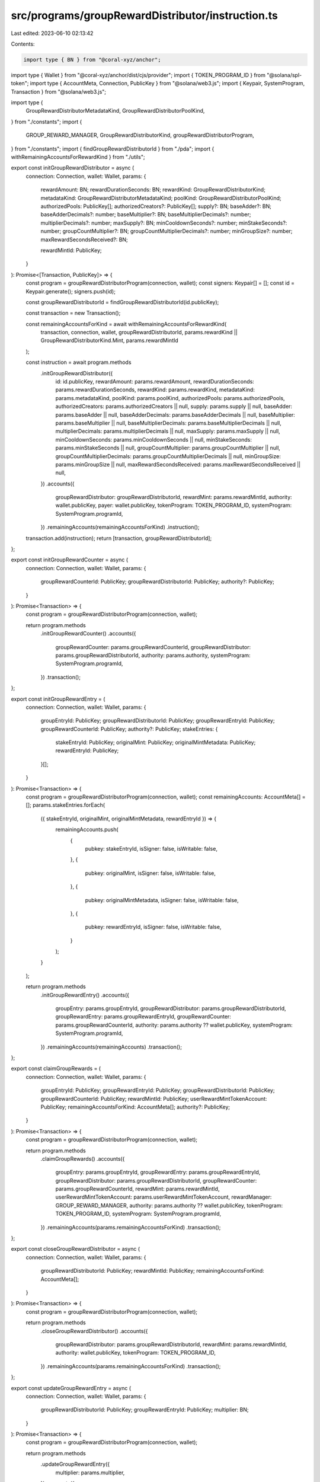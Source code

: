 src/programs/groupRewardDistributor/instruction.ts
==================================================

Last edited: 2023-06-10 02:13:42

Contents:

.. code-block:: ts

    import type { BN } from "@coral-xyz/anchor";
import type { Wallet } from "@coral-xyz/anchor/dist/cjs/provider";
import { TOKEN_PROGRAM_ID } from "@solana/spl-token";
import type { AccountMeta, Connection, PublicKey } from "@solana/web3.js";
import { Keypair, SystemProgram, Transaction } from "@solana/web3.js";

import type {
  GroupRewardDistributorMetadataKind,
  GroupRewardDistributorPoolKind,
} from "./constants";
import {
  GROUP_REWARD_MANAGER,
  GroupRewardDistributorKind,
  groupRewardDistributorProgram,
} from "./constants";
import { findGroupRewardDistributorId } from "./pda";
import { withRemainingAccountsForRewardKind } from "./utils";

export const initGroupRewardDistributor = async (
  connection: Connection,
  wallet: Wallet,
  params: {
    rewardAmount: BN;
    rewardDurationSeconds: BN;
    rewardKind: GroupRewardDistributorKind;
    metadataKind: GroupRewardDistributorMetadataKind;
    poolKind: GroupRewardDistributorPoolKind;
    authorizedPools: PublicKey[];
    authorizedCreators?: PublicKey[];
    supply?: BN;
    baseAdder?: BN;
    baseAdderDecimals?: number;
    baseMultiplier?: BN;
    baseMultiplierDecimals?: number;
    multiplierDecimals?: number;
    maxSupply?: BN;
    minCooldownSeconds?: number;
    minStakeSeconds?: number;
    groupCountMultiplier?: BN;
    groupCountMultiplierDecimals?: number;
    minGroupSize?: number;
    maxRewardSecondsReceived?: BN;

    rewardMintId: PublicKey;
  }
): Promise<[Transaction, PublicKey]> => {
  const program = groupRewardDistributorProgram(connection, wallet);
  const signers: Keypair[] = [];
  const id = Keypair.generate();
  signers.push(id);

  const groupRewardDistributorId = findGroupRewardDistributorId(id.publicKey);

  const transaction = new Transaction();

  const remainingAccountsForKind = await withRemainingAccountsForRewardKind(
    transaction,
    connection,
    wallet,
    groupRewardDistributorId,
    params.rewardKind || GroupRewardDistributorKind.Mint,
    params.rewardMintId
  );

  const instruction = await program.methods
    .initGroupRewardDistributor({
      id: id.publicKey,
      rewardAmount: params.rewardAmount,
      rewardDurationSeconds: params.rewardDurationSeconds,
      rewardKind: params.rewardKind,
      metadataKind: params.metadataKind,
      poolKind: params.poolKind,
      authorizedPools: params.authorizedPools,
      authorizedCreators: params.authorizedCreators || null,
      supply: params.supply || null,
      baseAdder: params.baseAdder || null,
      baseAdderDecimals: params.baseAdderDecimals || null,
      baseMultiplier: params.baseMultiplier || null,
      baseMultiplierDecimals: params.baseMultiplierDecimals || null,
      multiplierDecimals: params.multiplierDecimals || null,
      maxSupply: params.maxSupply || null,
      minCooldownSeconds: params.minCooldownSeconds || null,
      minStakeSeconds: params.minStakeSeconds || null,
      groupCountMultiplier: params.groupCountMultiplier || null,
      groupCountMultiplierDecimals: params.groupCountMultiplierDecimals || null,
      minGroupSize: params.minGroupSize || null,
      maxRewardSecondsReceived: params.maxRewardSecondsReceived || null,
    })
    .accounts({
      groupRewardDistributor: groupRewardDistributorId,
      rewardMint: params.rewardMintId,
      authority: wallet.publicKey,
      payer: wallet.publicKey,
      tokenProgram: TOKEN_PROGRAM_ID,
      systemProgram: SystemProgram.programId,
    })
    .remainingAccounts(remainingAccountsForKind)
    .instruction();

  transaction.add(instruction);
  return [transaction, groupRewardDistributorId];
};

export const initGroupRewardCounter = async (
  connection: Connection,
  wallet: Wallet,
  params: {
    groupRewardCounterId: PublicKey;
    groupRewardDistributorId: PublicKey;
    authority?: PublicKey;
  }
): Promise<Transaction> => {
  const program = groupRewardDistributorProgram(connection, wallet);

  return program.methods
    .initGroupRewardCounter()
    .accounts({
      groupRewardCounter: params.groupRewardCounterId,
      groupRewardDistributor: params.groupRewardDistributorId,
      authority: params.authority,
      systemProgram: SystemProgram.programId,
    })
    .transaction();
};

export const initGroupRewardEntry = (
  connection: Connection,
  wallet: Wallet,
  params: {
    groupEntryId: PublicKey;
    groupRewardDistributorId: PublicKey;
    groupRewardEntryId: PublicKey;
    groupRewardCounterId: PublicKey;
    authority?: PublicKey;
    stakeEntries: {
      stakeEntryId: PublicKey;
      originalMint: PublicKey;
      originalMintMetadata: PublicKey;
      rewardEntryId: PublicKey;
    }[];
  }
): Promise<Transaction> => {
  const program = groupRewardDistributorProgram(connection, wallet);
  const remainingAccounts: AccountMeta[] = [];
  params.stakeEntries.forEach(
    ({ stakeEntryId, originalMint, originalMintMetadata, rewardEntryId }) => {
      remainingAccounts.push(
        {
          pubkey: stakeEntryId,
          isSigner: false,
          isWritable: false,
        },
        {
          pubkey: originalMint,
          isSigner: false,
          isWritable: false,
        },
        {
          pubkey: originalMintMetadata,
          isSigner: false,
          isWritable: false,
        },
        {
          pubkey: rewardEntryId,
          isSigner: false,
          isWritable: false,
        }
      );
    }
  );

  return program.methods
    .initGroupRewardEntry()
    .accounts({
      groupEntry: params.groupEntryId,
      groupRewardDistributor: params.groupRewardDistributorId,
      groupRewardEntry: params.groupRewardEntryId,
      groupRewardCounter: params.groupRewardCounterId,
      authority: params.authority ?? wallet.publicKey,
      systemProgram: SystemProgram.programId,
    })
    .remainingAccounts(remainingAccounts)
    .transaction();
};

export const claimGroupRewards = (
  connection: Connection,
  wallet: Wallet,
  params: {
    groupEntryId: PublicKey;
    groupRewardEntryId: PublicKey;
    groupRewardDistributorId: PublicKey;
    groupRewardCounterId: PublicKey;
    rewardMintId: PublicKey;
    userRewardMintTokenAccount: PublicKey;
    remainingAccountsForKind: AccountMeta[];
    authority?: PublicKey;
  }
): Promise<Transaction> => {
  const program = groupRewardDistributorProgram(connection, wallet);

  return program.methods
    .claimGroupRewards()
    .accounts({
      groupEntry: params.groupEntryId,
      groupRewardEntry: params.groupRewardEntryId,
      groupRewardDistributor: params.groupRewardDistributorId,
      groupRewardCounter: params.groupRewardCounterId,
      rewardMint: params.rewardMintId,
      userRewardMintTokenAccount: params.userRewardMintTokenAccount,
      rewardManager: GROUP_REWARD_MANAGER,
      authority: params.authority ?? wallet.publicKey,
      tokenProgram: TOKEN_PROGRAM_ID,
      systemProgram: SystemProgram.programId,
    })
    .remainingAccounts(params.remainingAccountsForKind)
    .transaction();
};

export const closeGroupRewardDistributor = async (
  connection: Connection,
  wallet: Wallet,
  params: {
    groupRewardDistributorId: PublicKey;
    rewardMintId: PublicKey;
    remainingAccountsForKind: AccountMeta[];
  }
): Promise<Transaction> => {
  const program = groupRewardDistributorProgram(connection, wallet);

  return program.methods
    .closeGroupRewardDistributor()
    .accounts({
      groupRewardDistributor: params.groupRewardDistributorId,
      rewardMint: params.rewardMintId,
      authority: wallet.publicKey,
      tokenProgram: TOKEN_PROGRAM_ID,
    })
    .remainingAccounts(params.remainingAccountsForKind)
    .transaction();
};

export const updateGroupRewardEntry = async (
  connection: Connection,
  wallet: Wallet,
  params: {
    groupRewardDistributorId: PublicKey;
    groupRewardEntryId: PublicKey;
    multiplier: BN;
  }
): Promise<Transaction> => {
  const program = groupRewardDistributorProgram(connection, wallet);

  return program.methods
    .updateGroupRewardEntry({
      multiplier: params.multiplier,
    })
    .accounts({
      groupRewardDistributor: params.groupRewardDistributorId,
      groupRewardEntry: params.groupRewardEntryId,
      authority: wallet.publicKey,
    })
    .transaction();
};

export const closeGroupRewardEntry = async (
  connection: Connection,
  wallet: Wallet,
  params: {
    groupEntryId: PublicKey;
    groupRewardEntryId: PublicKey;
    groupRewardDistributorId: PublicKey;
    groupRewardCounterId: PublicKey;
  }
): Promise<Transaction> => {
  const program = groupRewardDistributorProgram(connection, wallet);

  return program.methods
    .closeGroupRewardEntry()
    .accounts({
      groupEntry: params.groupEntryId,
      groupRewardEntry: params.groupRewardEntryId,
      authority: wallet.publicKey,
      groupRewardDistributor: params.groupRewardDistributorId,
      groupRewardCounter: params.groupRewardCounterId,
    })
    .transaction();
};

export const closeGroupRewardCounter = async (
  connection: Connection,
  wallet: Wallet,
  params: {
    groupRewardCounterId: PublicKey;
    groupRewardDistributorId: PublicKey;
    authority?: PublicKey;
  }
): Promise<Transaction> => {
  const program = groupRewardDistributorProgram(connection, wallet);

  return program.methods
    .closeGroupRewardCounter()
    .accounts({
      groupRewardCounter: params.groupRewardCounterId,
      groupRewardDistributor: params.groupRewardDistributorId,
      authority: params.authority,
    })
    .transaction();
};

export const updateGroupRewardDistributor = (
  connection: Connection,
  wallet: Wallet,
  params: {
    groupRewardDistributorId: PublicKey;
    rewardAmount: BN;
    rewardDurationSeconds: BN;
    metadataKind: GroupRewardDistributorMetadataKind;
    poolKind: GroupRewardDistributorPoolKind;
    authorizedPools: PublicKey[];
    authorizedCreators?: PublicKey[];
    baseAdder?: BN;
    baseAdderDecimals?: number;
    baseMultiplier?: BN;
    baseMultiplierDecimals?: number;
    multiplierDecimals?: number;
    maxSupply?: BN;
    minCooldownSeconds?: number;
    minStakeSeconds?: number;
    groupCountMultiplier?: BN;
    groupCountMultiplierDecimals?: number;
    minGroupSize?: number;
    maxRewardSecondsReceived?: BN;
  }
): Promise<Transaction> => {
  const program = groupRewardDistributorProgram(connection, wallet);

  return program.methods
    .updateGroupRewardDistributor({
      rewardAmount: params.rewardAmount,
      rewardDurationSeconds: params.rewardDurationSeconds,
      metadataKind: params.metadataKind,
      poolKind: params.poolKind,
      authorizedPools: params.authorizedPools,
      authorizedCreators: params.authorizedCreators || null,
      baseAdder: params.baseAdder || null,
      baseAdderDecimals: params.baseAdderDecimals || null,
      baseMultiplier: params.baseMultiplier || null,
      baseMultiplierDecimals: params.baseMultiplierDecimals || null,
      multiplierDecimals: params.multiplierDecimals || null,
      maxSupply: params.maxSupply || null,
      minCooldownSeconds: params.minCooldownSeconds || null,
      minStakeSeconds: params.minStakeSeconds || null,
      groupCountMultiplier: params.groupCountMultiplier || null,
      groupCountMultiplierDecimals: params.groupCountMultiplierDecimals || null,
      minGroupSize: params.minGroupSize || null,
      maxRewardSecondsReceived: params.maxRewardSecondsReceived || null,
    })
    .accounts({
      groupRewardDistributor: params.groupRewardDistributorId,
      authority: wallet.publicKey,
    })
    .transaction();
};

export const reclaimGroupFunds = (
  connection: Connection,
  wallet: Wallet,
  params: {
    groupRewardDistributorId: PublicKey;
    groupRewardDistributorTokenAccountId: PublicKey;
    authorityTokenAccountId: PublicKey;
    authority: PublicKey;
    amount: BN;
  }
): Promise<Transaction> => {
  const program = groupRewardDistributorProgram(connection, wallet);

  return program.methods
    .reclaimGroupFunds(params.amount)
    .accounts({
      groupRewardDistributor: params.groupRewardDistributorId,
      groupRewardDistributorTokenAccount:
        params.groupRewardDistributorTokenAccountId,
      authorityTokenAccount: params.authorityTokenAccountId,
      authority: wallet.publicKey,
      tokenProgram: TOKEN_PROGRAM_ID,
    })
    .transaction();
};


